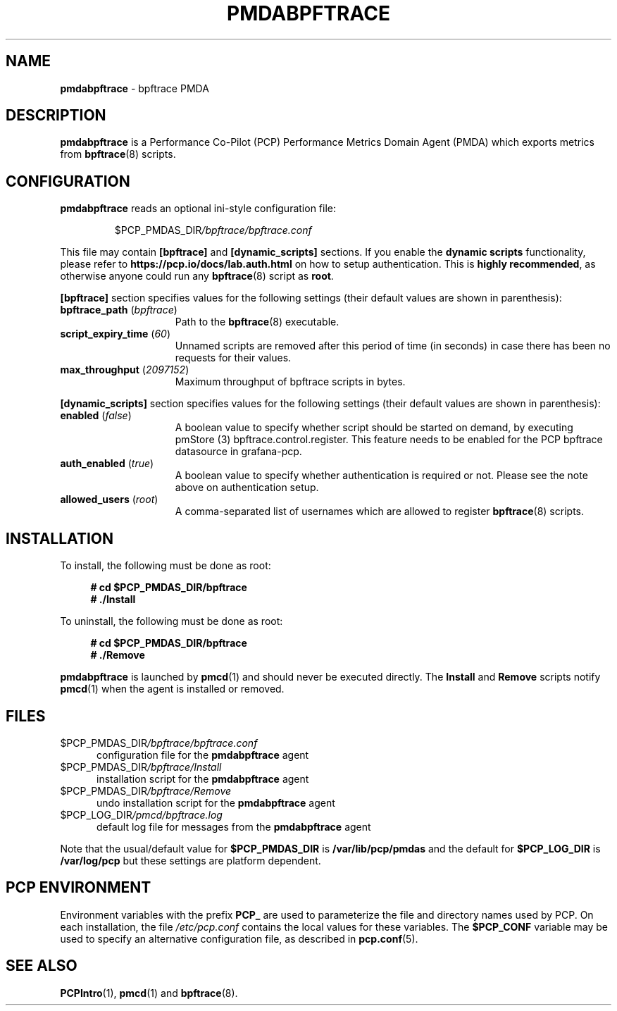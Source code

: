 '\"macro stdmacro
.\"
.\" Copyright (c) 2019 Red Hat.  All Rights Reserved.
.\"
.\" This program is free software; you can redistribute it and/or modify it
.\" under the terms of the GNU General Public License as published by the
.\" Free Software Foundation; either version 2 of the License, or (at your
.\" option) any later version.
.\"
.\" This program is distributed in the hope that it will be useful, but
.\" WITHOUT ANY WARRANTY; without even the implied warranty of MERCHANTABILITY
.\" or FITNESS FOR A PARTICULAR PURPOSE.  See the GNU General Public License
.\" for more details.
.\"
.\"
.TH PMDABPFTRACE 1 "PCP" "Performance Co-Pilot"
.SH NAME
\f3pmdabpftrace\f1 \- bpftrace PMDA
.SH DESCRIPTION
\f3pmdabpftrace\f1 is a Performance Co-Pilot (PCP) Performance Metrics
Domain Agent (PMDA) which exports metrics from
.BR bpftrace (8)
scripts.
.SH CONFIGURATION
\f3pmdabpftrace\f1 reads an optional ini-style configuration file:
.IP
.PD 0
.IP
.I \f(CR$PCP_PMDAS_DIR\fP/bpftrace/bpftrace.conf
.PD
.PP
This file may contain \fB[bpftrace]\fP and \fB[dynamic_scripts]\fP
sections.
If you enable the \fBdynamic scripts\fP functionality, please refer to
.B https://pcp.io/docs/lab.auth.html
on how to setup authentication. This is \fBhighly recommended\fP,
as otherwise anyone could run any
.BR bpftrace (8)
script as
.BR root .
.PP
.B [bpftrace]
section specifies values for the following settings
(their default values are shown in parenthesis):
.TP 15
.B bpftrace_path \fR(\fP\fIbpftrace\fP\fR)\fP
Path to the
.BR bpftrace (8)
executable.
.TP
.B script_expiry_time \fR(\fP\fI60\fP\fR)\fP
Unnamed scripts are removed after this period of time (in seconds)
in case there has been no requests for their values.
.TP
.B max_throughput \fR(\fP\fI2097152\fP\fR)\fP
Maximum throughput of bpftrace scripts in bytes.
.PP
.B [dynamic_scripts]
section specifies values for the following settings
(their default values are shown in parenthesis):
.TP 15
.B enabled \fR(\fP\fIfalse\fP\fR)\fP
A boolean value to specify whether script should be started on demand,
by executing pmStore (3) bpftrace.control.register.
This feature needs to be enabled for the PCP bpftrace datasource in grafana-pcp.
.TP
.B auth_enabled \fR(\fP\fItrue\fP\fR)\fP
A boolean value to specify whether authentication is required or not.
Please see the note above on authentication setup.
.TP
.B allowed_users \fR(\fP\fIroot\fP\fR)\fP
A comma-separated list of usernames which are allowed to register
.BR bpftrace (8)
scripts.
.SH INSTALLATION
To install, the following must be done as root:
.sp 1
.RS +4
.ft B
.nf
# cd $PCP_PMDAS_DIR/bpftrace
# ./Install
.fi
.ft P
.RE
.sp 1
To uninstall, the following must be done as root:
.sp 1
.RS +4
.ft B
.nf
# cd $PCP_PMDAS_DIR/bpftrace
# ./Remove
.fi
.ft P
.RE
.sp 1
\fBpmdabpftrace\fP is launched by \fBpmcd\fP(1) and should never be
executed directly.
The \fBInstall\fP and \fBRemove\fP scripts notify \fBpmcd\fP(1) when
the agent is installed or removed.
.SH FILES
.TP 5
.I \f(CR$PCP_PMDAS_DIR\fP/bpftrace/bpftrace.conf
configuration file for the \fBpmdabpftrace\fR agent
.TP
.I \f(CR$PCP_PMDAS_DIR\fP/bpftrace/Install
installation script for the \fBpmdabpftrace\fR agent
.TP
.I \f(CR$PCP_PMDAS_DIR\fP/bpftrace/Remove
undo installation script for the \fBpmdabpftrace\fR agent
.TP
.I \f(CR$PCP_LOG_DIR\fP/pmcd/bpftrace.log
default log file for messages from the \fBpmdabpftrace\fR agent
.PP
Note that the usual/default value for \fB$PCP_PMDAS_DIR\fP is
.B /var/lib/pcp/pmdas
and the default for \fB$PCP_LOG_DIR\fP is
.B /var/log/pcp
but these settings are platform dependent.
.SH PCP ENVIRONMENT
Environment variables with the prefix \fBPCP_\fP are used to parameterize
the file and directory names used by PCP.
On each installation, the
file \fI/etc/pcp.conf\fP contains the local values for these variables.
The \fB$PCP_CONF\fR variable may be used to specify an alternative
configuration file, as described in \fBpcp.conf\fR(5).
.SH SEE ALSO
.BR PCPIntro (1),
.BR pmcd (1)
and
.BR bpftrace (8).
